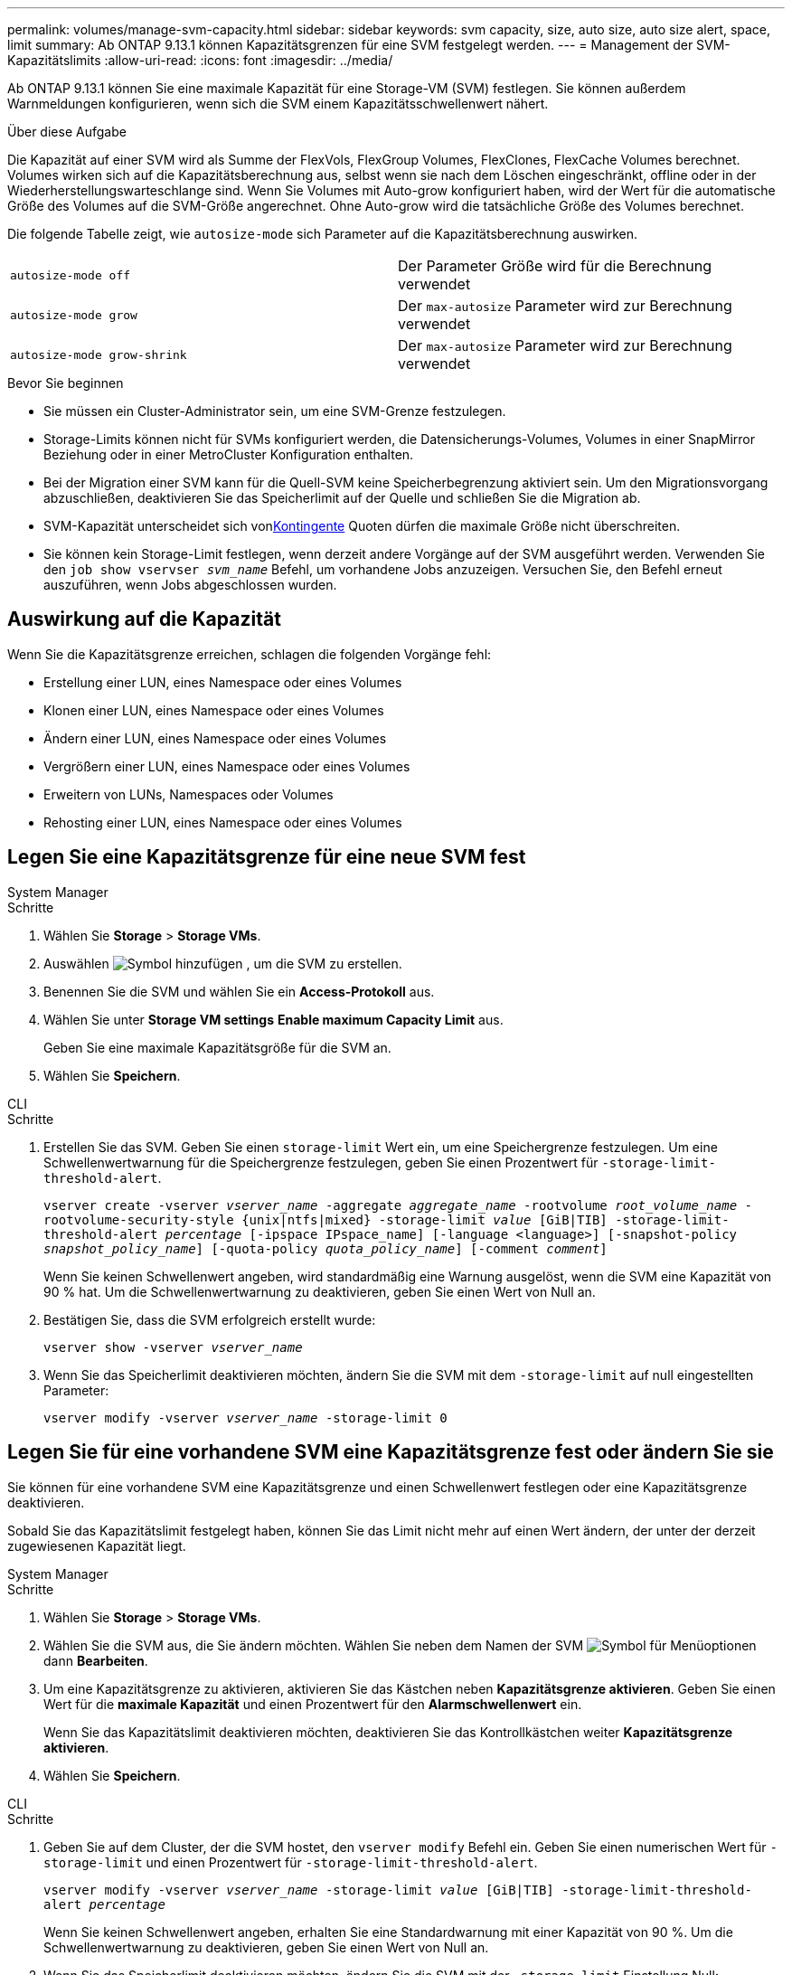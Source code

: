 ---
permalink: volumes/manage-svm-capacity.html 
sidebar: sidebar 
keywords: svm capacity, size, auto size, auto size alert, space, limit 
summary: Ab ONTAP 9.13.1 können Kapazitätsgrenzen für eine SVM festgelegt werden. 
---
= Management der SVM-Kapazitätslimits
:allow-uri-read: 
:icons: font
:imagesdir: ../media/


[role="lead"]
Ab ONTAP 9.13.1 können Sie eine maximale Kapazität für eine Storage-VM (SVM) festlegen. Sie können außerdem Warnmeldungen konfigurieren, wenn sich die SVM einem Kapazitätsschwellenwert nähert.

.Über diese Aufgabe
Die Kapazität auf einer SVM wird als Summe der FlexVols, FlexGroup Volumes, FlexClones, FlexCache Volumes berechnet. Volumes wirken sich auf die Kapazitätsberechnung aus, selbst wenn sie nach dem Löschen eingeschränkt, offline oder in der Wiederherstellungswarteschlange sind. Wenn Sie Volumes mit Auto-grow konfiguriert haben, wird der Wert für die automatische Größe des Volumes auf die SVM-Größe angerechnet. Ohne Auto-grow wird die tatsächliche Größe des Volumes berechnet.

Die folgende Tabelle zeigt, wie `autosize-mode` sich Parameter auf die Kapazitätsberechnung auswirken.

|===


| `autosize-mode off` | Der Parameter Größe wird für die Berechnung verwendet 


| `autosize-mode grow` | Der `max-autosize` Parameter wird zur Berechnung verwendet 


| `autosize-mode grow-shrink` | Der `max-autosize` Parameter wird zur Berechnung verwendet 
|===
.Bevor Sie beginnen
* Sie müssen ein Cluster-Administrator sein, um eine SVM-Grenze festzulegen.
* Storage-Limits können nicht für SVMs konfiguriert werden, die Datensicherungs-Volumes, Volumes in einer SnapMirror Beziehung oder in einer MetroCluster Konfiguration enthalten.
* Bei der Migration einer SVM kann für die Quell-SVM keine Speicherbegrenzung aktiviert sein. Um den Migrationsvorgang abzuschließen, deaktivieren Sie das Speicherlimit auf der Quelle und schließen Sie die Migration ab.
* SVM-Kapazität unterscheidet sich vonxref:../volumes/quotas-concept.html[Kontingente] Quoten dürfen die maximale Größe nicht überschreiten.
* Sie können kein Storage-Limit festlegen, wenn derzeit andere Vorgänge auf der SVM ausgeführt werden. Verwenden Sie den `job show vservser _svm_name_` Befehl, um vorhandene Jobs anzuzeigen. Versuchen Sie, den Befehl erneut auszuführen, wenn Jobs abgeschlossen wurden.




== Auswirkung auf die Kapazität

Wenn Sie die Kapazitätsgrenze erreichen, schlagen die folgenden Vorgänge fehl:

* Erstellung einer LUN, eines Namespace oder eines Volumes
* Klonen einer LUN, eines Namespace oder eines Volumes
* Ändern einer LUN, eines Namespace oder eines Volumes
* Vergrößern einer LUN, eines Namespace oder eines Volumes
* Erweitern von LUNs, Namespaces oder Volumes
* Rehosting einer LUN, eines Namespace oder eines Volumes




== Legen Sie eine Kapazitätsgrenze für eine neue SVM fest

[role="tabbed-block"]
====
.System Manager
--
.Schritte
. Wählen Sie *Storage* > *Storage VMs*.
. Auswählen image:icon_add_blue_bg.gif["Symbol hinzufügen"] , um die SVM zu erstellen.
. Benennen Sie die SVM und wählen Sie ein *Access-Protokoll* aus.
. Wählen Sie unter *Storage VM settings* *Enable maximum Capacity Limit* aus.
+
Geben Sie eine maximale Kapazitätsgröße für die SVM an.

. Wählen Sie *Speichern*.


--
.CLI
--
.Schritte
. Erstellen Sie das SVM. Geben Sie einen `storage-limit` Wert ein, um eine Speichergrenze festzulegen. Um eine Schwellenwertwarnung für die Speichergrenze festzulegen, geben Sie einen Prozentwert für `-storage-limit-threshold-alert`.
+
`vserver create -vserver _vserver_name_ -aggregate _aggregate_name_ -rootvolume _root_volume_name_ -rootvolume-security-style {unix|ntfs|mixed} -storage-limit _value_ [GiB|TIB] -storage-limit-threshold-alert _percentage_ [-ipspace IPspace_name] [-language <language>] [-snapshot-policy _snapshot_policy_name_] [-quota-policy _quota_policy_name_] [-comment _comment_]`

+
Wenn Sie keinen Schwellenwert angeben, wird standardmäßig eine Warnung ausgelöst, wenn die SVM eine Kapazität von 90 % hat. Um die Schwellenwertwarnung zu deaktivieren, geben Sie einen Wert von Null an.

. Bestätigen Sie, dass die SVM erfolgreich erstellt wurde:
+
`vserver show -vserver _vserver_name_`

. Wenn Sie das Speicherlimit deaktivieren möchten, ändern Sie die SVM mit dem `-storage-limit` auf null eingestellten Parameter:
+
`vserver modify -vserver _vserver_name_ -storage-limit 0`



--
====


== Legen Sie für eine vorhandene SVM eine Kapazitätsgrenze fest oder ändern Sie sie

Sie können für eine vorhandene SVM eine Kapazitätsgrenze und einen Schwellenwert festlegen oder eine Kapazitätsgrenze deaktivieren.

Sobald Sie das Kapazitätslimit festgelegt haben, können Sie das Limit nicht mehr auf einen Wert ändern, der unter der derzeit zugewiesenen Kapazität liegt.

[role="tabbed-block"]
====
.System Manager
--
.Schritte
. Wählen Sie *Storage* > *Storage VMs*.
. Wählen Sie die SVM aus, die Sie ändern möchten. Wählen Sie neben dem Namen der SVM image:icon_kabob.gif["Symbol für Menüoptionen"] dann *Bearbeiten*.
. Um eine Kapazitätsgrenze zu aktivieren, aktivieren Sie das Kästchen neben *Kapazitätsgrenze aktivieren*. Geben Sie einen Wert für die *maximale Kapazität* und einen Prozentwert für den *Alarmschwellenwert* ein.
+
Wenn Sie das Kapazitätslimit deaktivieren möchten, deaktivieren Sie das Kontrollkästchen weiter *Kapazitätsgrenze aktivieren*.

. Wählen Sie *Speichern*.


--
.CLI
--
.Schritte
. Geben Sie auf dem Cluster, der die SVM hostet, den `vserver modify` Befehl ein. Geben Sie einen numerischen Wert für `-storage-limit` und einen Prozentwert für `-storage-limit-threshold-alert`.
+
`vserver modify -vserver _vserver_name_ -storage-limit _value_ [GiB|TIB] -storage-limit-threshold-alert _percentage_`

+
Wenn Sie keinen Schwellenwert angeben, erhalten Sie eine Standardwarnung mit einer Kapazität von 90 %. Um die Schwellenwertwarnung zu deaktivieren, geben Sie einen Wert von Null an.

. Wenn Sie das Speicherlimit deaktivieren möchten, ändern Sie die SVM mit der `-storage-limit` Einstellung Null:
+
`vserver modify -vserver _vserver_name_ -storage-limit 0`



--
====


== Kapazitätsgrenzen werden erreicht

Wenn Sie die maximale Kapazität oder den Warnungsschwellenwert erreichen, können Sie die `vserver.storage.threshold` EMS-Nachrichten einsehen oder die Seite *Insights* im System Manager verwenden, um mehr über mögliche Aktionen zu erfahren. Mögliche Lösungen sind:

* Bearbeiten der maximalen SVM-Kapazitätsgrenzen
* Die Volumes-Recovery-Warteschlange wird bereinigt, um Speicherplatz freizugeben
* Löschen Sie den Snapshot, um Speicherplatz für das Volume bereitzustellen


.Weitere Informationen
* xref:../concepts/capacity-measurements-in-sm-concept.adoc[Kapazitätsmessungen in System Manager]
* xref:../task_admin_monitor_capacity_in_sm.html[Überwachung der Kapazität in System Manager]

